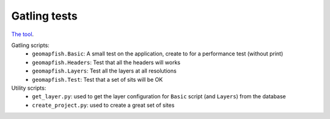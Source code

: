 Gatling tests
=============

`The tool <http://gatling.io>`_.

Gatling scripts:
 * ``geomapfish.Basic``: A small test on the application, create to for a performance test (without print)
 * ``geomapfish.Headers``: Test that all the headers will works
 * ``geomapfish.Layers``: Test all the layers at all resolutions
 * ``geomapfish.Test``: Test that a set of sits will be OK

Utility scripts:
 * ``get_layer.py``: used to get the layer configuration for ``Basic`` script (and ``Layers``) from the database
 * ``create_project.py``: used to create a great set of sites
